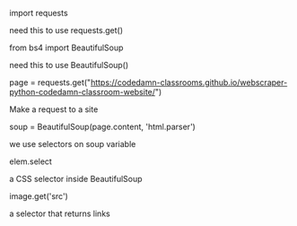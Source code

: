 **** import requests
need this to use requests.get()
**** from bs4 import BeautifulSoup
need this to use BeautifulSoup()
**** page = requests.get("https://codedamn-classrooms.github.io/webscraper-python-codedamn-classroom-website/")
Make a request to a site
**** soup = BeautifulSoup(page.content, 'html.parser')
we use selectors on soup variable
**** elem.select
a CSS selector inside BeautifulSoup
**** image.get('src')
a selector that returns links
